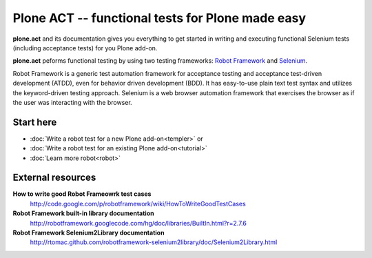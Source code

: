 Plone ACT -- functional tests for Plone made easy
=================================================

**plone.act** and its documentation gives you everything to get started in
writing and executing functional Selenium tests (including acceptance tests)
for you Plone add-on.

**plone.act** peforms functional testing by using two testing frameworks:
`Robot Framework <http://code.google.com/p/robotframework/>`_ and
`Selenium <http://seleniumhq.org/>`_.

Robot Framework is a generic test automation framework for acceptance testing
and acceptance test-driven development (ATDD), even for behavior driven
development (BDD). It has easy-to-use plain text test syntax and utilizes the
keyword-driven testing approach. Selenium is a web browser automation framework
that exercises the browser as if the user was interacting with the browser.

Start here
----------

* :doc:`Write a robot test for a new Plone add-on<templer>` or
* :doc:`Write a robot test for an existing Plone add-on<tutorial>`
* :doc:`Learn more robot<robot>`

.. If you are developing for Plone core and want information about
.. acceptance tests for Plone core skip to ADD-LINK-HERE.
..
.. Contents:
..
.. .. toctree::
..    :maxdepth: 2
..
..    robotsuite.rst
..    plone-keywords/index.rst
..    keywords.rst
..
.. Run single robot tests::
..
..   $ bin/test -s plone.app.deco -t Robot_Testcase_you_want_to_run

External resources
------------------

**How to write good Robot Frameowrk test cases**
    http://code.google.com/p/robotframework/wiki/HowToWriteGoodTestCases
**Robot Framework built-in library documentation**
    http://robotframework.googlecode.com/hg/doc/libraries/BuiltIn.html?r=2.7.6
**Robot Framework Selenium2Library documentation**
    http://rtomac.github.com/robotframework-selenium2library/doc/Selenium2Library.html
